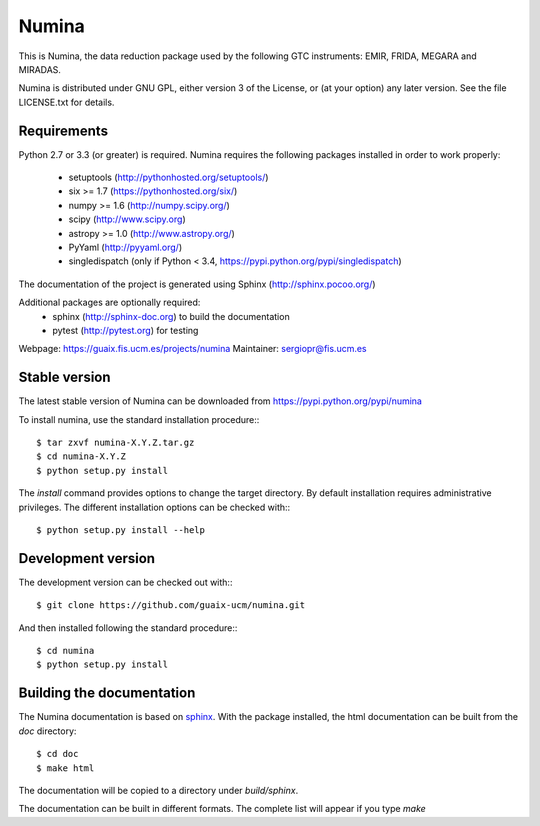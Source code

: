 ======
Numina
======

|zenodo| |docs| 

.. image:: https://travis-ci.org/guaix-ucm/numina.svg?branch=master
    :target: https://travis-ci.org/guaix-ucm/numina

.. image:: https://coveralls.io/repos/guaix-ucm/numina/badge.svg?branch=master&service=github 
    :target: https://coveralls.io/github/guaix-ucm/numina?branch=master 

This is Numina, the data reduction package used by the following GTC
instruments: EMIR, FRIDA, MEGARA and MIRADAS.

Numina is distributed under GNU GPL, either version 3 of the License, 
or (at your option) any later version. See the file LICENSE.txt for 
details.

Requirements
------------

Python 2.7 or 3.3 (or greater) is required. Numina requires the following 
packages installed in order to work properly:

 - setuptools (http://pythonhosted.org/setuptools/)
 - six >= 1.7 (https://pythonhosted.org/six/)
 - numpy >= 1.6 (http://numpy.scipy.org/) 
 - scipy (http://www.scipy.org)
 - astropy >= 1.0 (http://www.astropy.org/)
 - PyYaml (http://pyyaml.org/)
 - singledispatch (only if Python < 3.4, https://pypi.python.org/pypi/singledispatch)
 
The documentation of the project is generated using Sphinx (http://sphinx.pocoo.org/)

Additional packages are optionally required:
 - sphinx (http://sphinx-doc.org) to build the documentation
 - pytest (http://pytest.org) for testing

Webpage: https://guaix.fis.ucm.es/projects/numina
Maintainer: sergiopr@fis.ucm.es


Stable version
--------------

The latest stable version of Numina can be downloaded from  
https://pypi.python.org/pypi/numina

To install numina, use the standard installation procedure:::

    $ tar zxvf numina-X.Y.Z.tar.gz
    $ cd numina-X.Y.Z
    $ python setup.py install
    

The `install` command provides options to change the target directory. By default
installation requires administrative privileges. The different installation options
can be checked with::: 

   $ python setup.py install --help
   
Development version
-------------------

The development version can be checked out with:::

    $ git clone https://github.com/guaix-ucm/numina.git

And then installed following the standard procedure:::

    $ cd numina
    $ python setup.py install

Building the documentation
--------------------------
The Numina documentation is based on `sphinx`_. With the package installed,
the html documentation can be built from the `doc` directory::

  $ cd doc
  $ make html
  
The documentation will be copied to a directory under `build/sphinx`. 
  
The documentation can be built in different formats. The complete list will appear
if you type `make` 
  
.. _virtualenv: http://pypi.python.org/pypi/virtualenv
.. _sphinx: http://sphinx.pocoo.org

.. |docs| image:: https://readthedocs.org/projects/numina/badge/?version=documentation
    :alt: Documentation Status
    :target: http://numina.readthedocs.org/en/documentation/?badge=documentation

.. |zenodo| image:: https://zenodo.org/badge/13088/guaix-ucm/numina.svg
   :target: http://dx.doi.org/10.5281/zenodo.17986
